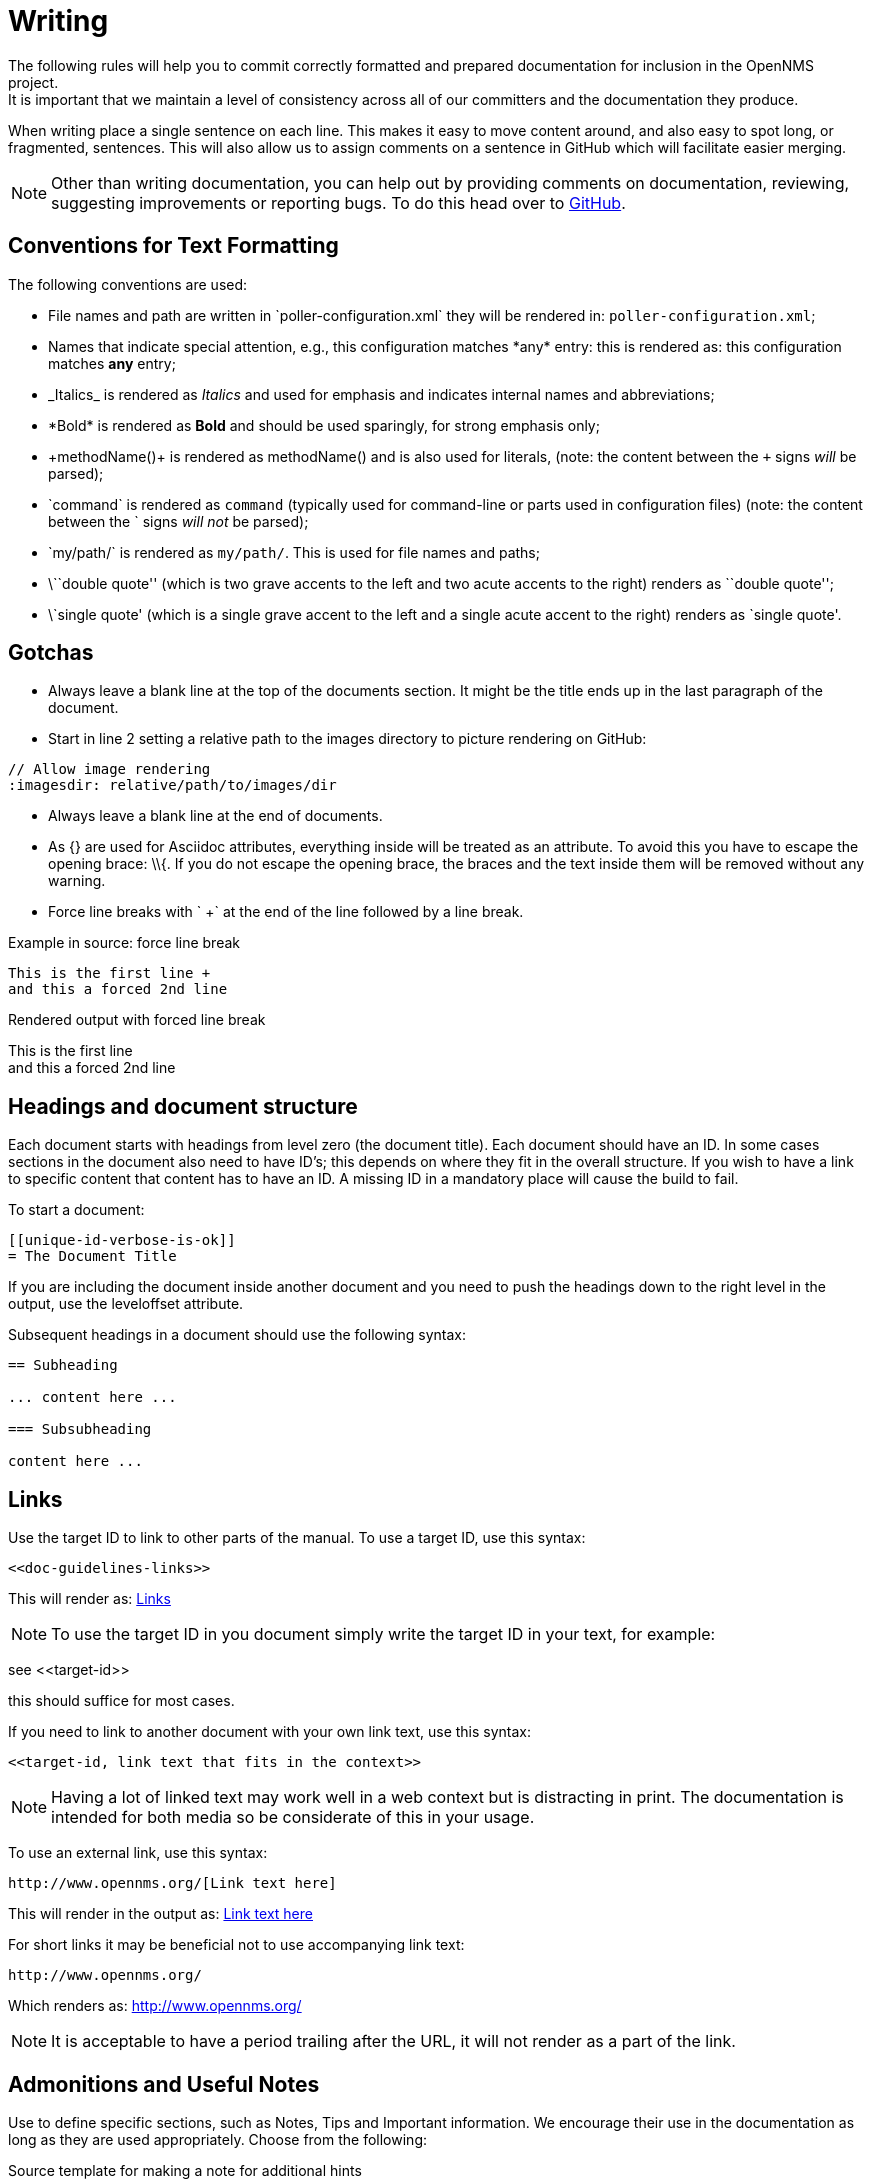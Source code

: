 
// Allow image rendering
:imagesdir: ../../images

[[gd-docs-writing]]
= Writing
The following rules will help you to commit correctly formatted and prepared documentation for inclusion in the OpenNMS project.
It is important that we maintain a level of consistency across all of our committers and the documentation they produce.

When writing place a single sentence on each line.
This makes it easy to move content around, and also easy to spot long, or fragmented, sentences.
This will also allow us to assign comments on a sentence in GitHub which will facilitate easier merging.

NOTE: Other than writing documentation, you can help out by providing comments on documentation, reviewing, suggesting improvements or reporting bugs.
To do this head over to http://issues.opennms.org/browse/NMS/[GitHub].

[[gd-docs-conventions]]
== Conventions for Text Formatting

The following conventions are used:

* File names and path are written in \`poller-configuration.xml` they will be rendered in: `poller-configuration.xml`;
* Names that indicate special attention, e.g., this configuration matches \*any* entry: this is rendered as: this configuration matches *any* entry;
* \_Italics_ is rendered as _Italics_ and used for emphasis and indicates internal names and abbreviations;
* \*Bold* is rendered as *Bold* and should be used sparingly, for strong emphasis only;
* \+methodName()+ is rendered as +methodName()+ and is also used for literals,
  (note: the content between the `+` signs _will_ be parsed);
* \`command` is rendered as `command` (typically used for command-line or parts used in configuration files) 
(note: the content between the +`+ signs _will not_ be parsed);
* \`my/path/` is rendered as `my/path/`.
 This is used for file names and paths;
* \\``double quote'' (which is two grave accents to the left and two acute accents to the right) renders as ``double quote'';
* \`single quote' (which is a single grave accent to the left and a single acute accent to the right) renders as `single quote'.

[[gd-docs-gotchas]]
== Gotchas

* Always leave a blank line at the top of the documents section.
  It might be the title ends up in the last paragraph of the document.

* Start in line 2 setting a relative path to the images directory to picture rendering on GitHub:

[source]
----
// Allow image rendering
:imagesdir: relative/path/to/images/dir
----

* Always leave a blank line at the end of documents.
* As +{}+ are used for Asciidoc attributes, everything inside will be treated as an attribute.
  To avoid this you have to escape the opening brace: +\\{+.
  If you do not escape the opening brace, the braces and the text inside them will be removed without any warning.
* Force line breaks with ` +` at the end of the line followed by a line break.

.Example in source: force line break
[source]
----
This is the first line +
and this a forced 2nd line
----

.Rendered output with forced line break
This is the first line +
and this a forced 2nd line

[[gd-docs-structure]]
== Headings and document structure

Each document starts with headings from level zero (the document title).
Each document should have an ID.
In some cases sections in the document also need to have ID's; this depends on where they fit in the overall structure.
If you wish to have a link to specific content that content has to have an ID.
A missing ID in a mandatory place will cause the build to fail.

To start a document:

[source]
----
[[unique-id-verbose-is-ok]]
= The Document Title
----

If you are including the document inside another document and you need to push the headings down to the right level in the output, use the +leveloffset+ attribute.

Subsequent headings in a document should use the following syntax:

[source]
----
== Subheading

... content here ...

=== Subsubheading

content here ...

----

[[doc-guidelines-links]]
== Links

Use the target ID to link to other parts of the manual.
To use a target ID, use this syntax:

[source]
----
<<doc-guidelines-links>>
----

This will render as: <<doc-guidelines-links>>

NOTE: To use the target ID in you document simply write the target ID in your text, for example:

see \<<target-id>>

this should suffice for most cases.

If you need to link to another document with your own link text, use this syntax:

[source]
----
<<target-id, link text that fits in the context>>
----

NOTE: Having a lot of linked text may work well in a web context but is distracting in print.
      The documentation is intended for both media so be considerate of this in your usage.

To use an external link, use this syntax:

[source]
----
http://www.opennms.org/[Link text here]
----

This will render in the output as: http://www.opennms.org/[Link text here]

For short links it may be beneficial not to use accompanying link text:

[source]
----
http://www.opennms.org/
----

Which renders as: http://www.opennms.org/

NOTE: It is acceptable to have a period trailing after the URL, it will not render as a part of the link.

[[doc-guideline-admonitions-notes]]
== Admonitions and Useful Notes

Use to define specific sections, such as Notes, Tips and Important information.
We encourage their use in the documentation as long as they are used appropriately.
Choose from the following:

.Source template for making a note for additional hints
[source]
----
NOTE: This is my note.
----

This is how its rendered:

NOTE: This is my note.

.Source for giving a tip
[source]
----
TIP: This is my tip.
----

This is how its rendered:

TIP: This is my tip.

.Source for giving a important hint
[source]
----
IMPORTANT: This is my important hint.
----

This is how its rendered:

IMPORTANT: This is my important hint.

.Source for giving a caution
[source]
----
CAUTION: This is my caution.
----

This is how its rendered:

CAUTION: This is my caution.

.Source for giving a warning
[source]
----
WARNING: This is my warning.
----

This is how its rendered:

WARNING: This is my warning.

A multiline variation:

[source]
----
TIP: Tiptext. +
     Line 2.
----

Which is rendered as:

TIP: Tiptext. +
     Line 2.

NOTE: Remember to write these in full caps. 
There is no easy way to add new admonition types; do not create your own.

[[gd-docs-attributes]]
== Attributes

Common attributes you can use in documents:

* \{\opennms-version} - rendered as "{\opennms-version}"

These can substitute part of URLs that point to, for example, APIdocs or source code.
Note that opennms-git-tag also handles the case of snapshot/master.

Sample Asciidoc attributes you can use:

* \{docdir} - root directory of the documents
* \{nbsp} - non-breaking space

[[gd-docs-comments]]
== Comments

There's a separate build that includes comments.
When the comments are used they show up with a yellow background.
This build doesn't run by default, but after a normal build, you can use `make annotated` to create a build yourself.
You can use the resulting 'annotated' page to search for content as the full manual is a single page.

To write a comment:

[source]
----
// this is a comment
----

Comments are not visible in the standard build.
Comment blocks won't be included in the output of any build.
The syntax for a comment block is:

[source]
----
////
Note included in here will still be processed, but not make it into the output.
That is, missing includes here will still break the build!
////
----

[[gd-docs-tables]]
== Tables

Use tables to represent structured information.
A table is constructed in the following manner:

[source]
----
[options="header, autowidth"]
|===
| Parameter     | Description                | Required | Default value
| `myFirstParm` | my first long description  | required | `myDefault`
| `myScndParm`  | my second long description | required | `myDefault`
|===
----

This is rendered as:

[options="header, autowidth"]
|===
| Parameter     | Description                | Required | Default value
| `myFirstParm` | my first long description  | required | `myDefault`
| `myScndParm`  | my second long description | required | `myDefault`
|===

NOTE: Please align your columns in the AsciiDoc source for better readability when editing in text view.
      If you have a very long description, break at 120 characters and align the text to improve source readability.

.Example in AsciiDoc source for very long table descriptions
image::docs/01_long-table-formatting.png[]

this is rendered as:

[options="header, autowidth"]
|===
| Parameter              | Description                                                                                 | Required | Default value
| `basic-authentication` | Authentication credentials to perform basic authentication.
                           Credentials should comply to http://www.rfc-editor.org/rfc/rfc1945.txt[RFC1945] section 11.1,
                           without the Base64 encoding part. That's: be a string made of the concatenation of: +
                           1- the user ID; +
                           2- a colon; +
                           3- the password. +
                          `basic-authentication` takes precedence over the `user` and `password` parameters.           | optional | `-`
| `header[0-9]+`         | Additional headers to be sent along with the request. Example of valid parameter's names are
                           `header0`, `header1` and `header180`. `header` is *not* a valid parameter name.             | optional | `-`
|===
